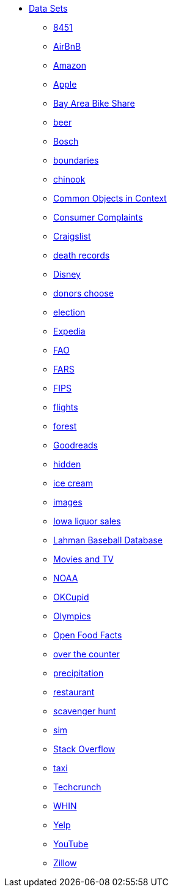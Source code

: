 * xref:introduction.adoc[Data Sets]
** xref:8451.adoc[8451]
** xref:AirBnB.adoc[AirBnB]
** xref:Amazon.adoc[Amazon]
** xref:Apple.adoc[Apple]
** xref:BayAreaBikeShare.adoc[Bay Area Bike Share]
** xref:beer.adoc[beer]
** xref:Bosch.adoc[Bosch]
** xref:boundaries.adoc[boundaries]
** xref:chinook.adoc[chinook]
** xref:COCO.adoc[Common Objects in Context]
** xref:consumer_complaints.adoc[Consumer Complaints]
** xref:Craigslist.adoc[Craigslist]
** xref:death_records.adoc[death records]
** xref:Disney.adoc[Disney]
** xref:donorschoose.adoc[donors choose]
** xref:election.adoc[election]
** xref:Expedia.adoc[Expedia]
** xref:FAO.adoc[FAO]
** xref:FARS.adoc[FARS]
** xref:fips.adoc[FIPS]
** xref:flights.adoc[flights]
** xref:forest.adoc[forest]
** xref:goodreads.adoc[Goodreads]
** xref:hidden.adoc[hidden]
** xref:icecream.adoc[ice cream]
** xref:images.adoc[images]
** xref:Iowa_liquor_sales.adoc[Iowa liquor sales]
** xref:Lahman.adoc[Lahman Baseball Database]
** xref:movies_and_tv.adoc[Movies and TV]
** xref:NOAA.adoc[NOAA]
** xref:OKCupid.adoc[OKCupid]
** xref:Olympics.adoc[Olympics]
** xref:open_food_facts.adoc[Open Food Facts]
** xref:otc.adoc[over the counter]
** xref:precip.adoc[precipitation]
** xref:restaurant.adoc[restaurant]
** xref:scavenger_hunt.adoc[scavenger hunt]
** xref:sim.adoc[sim]
** xref:StackOverflow.adoc[Stack Overflow]
** xref:taxi.adoc[taxi]
** xref:Techcrunch.adoc[Techcrunch]
** xref:WHIN.adoc[WHIN]
** xref:Yelp.adoc[Yelp]
** xref:YouTube.adoc[YouTube]
** xref:Zillow.adoc[Zillow]



